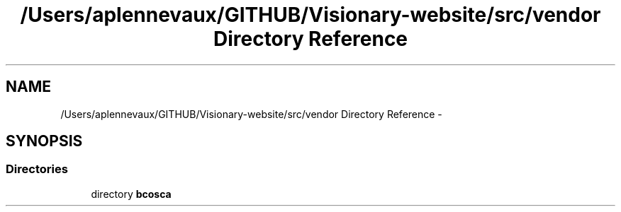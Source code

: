 .TH "/Users/aplennevaux/GITHUB/Visionary-website/src/vendor Directory Reference" 3 "Tue Jan 3 2017" "Version 3.6" "Fat-Free Framework" \" -*- nroff -*-
.ad l
.nh
.SH NAME
/Users/aplennevaux/GITHUB/Visionary-website/src/vendor Directory Reference \- 
.SH SYNOPSIS
.br
.PP
.SS "Directories"

.in +1c
.ti -1c
.RI "directory \fBbcosca\fP"
.br
.in -1c
